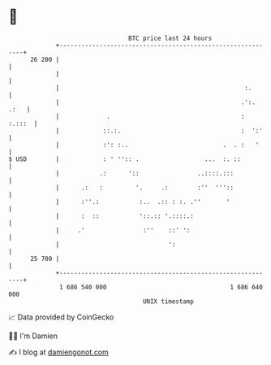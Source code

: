 * 👋

#+begin_example
                                    BTC price last 24 hours                    
                +------------------------------------------------------------+ 
         26 200 |                                                            | 
                |                                                            | 
                |                                                   :.       | 
                |                                                  .':. .:   | 
                |             .                                    :  :.:::  | 
                |            ::.:.                                 :  ':'    | 
                |            :': :..                          .  . :   '     | 
   $ USD        |            : ' '':: .                  ...  :. ::          | 
                |           .:      '::                ..::::.:::            | 
                |      .:   :         '.     .:        :''  '''::            | 
                |      :''.:           :..  .:: : :. .''       '             | 
                |      :  ::           '::.:: '.::::.:                       | 
                |     .'                :''    ::' ':                        | 
                |                              ':                            | 
         25 700 |                                                            | 
                +------------------------------------------------------------+ 
                 1 686 540 000                                  1 686 640 000  
                                        UNIX timestamp                         
#+end_example
📈 Data provided by CoinGecko

🧑‍💻 I'm Damien

✍️ I blog at [[https://www.damiengonot.com][damiengonot.com]]
